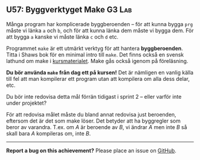 #+html: <a name="57"></a>
** U57: Byggverktyget Make :G3:Lab:

 Många program har komplicerade byggberoenden -- för att kunna
 bygga ~prg~ måste vi länka ~a~ och ~b~, och för att kunna länka
 dem måste vi bygga dem. För att bygga ~a~ kanske vi måste länka
 ~c~ och ~d~ etc. 

 Programmet ~make~ är ett utmärkt verktyg för att hantera
 *byggberoenden*. Titta i Shaws bok för en minimal intro till
 ~make~. Det finns också en svensk lathund om make i
 [[https://github.com/IOOPM-UU/ioopm15/blob/master/extramaterial/lathundar/make/make.pdf][kursmaterialet]]. Make gås också igenom på föreläsning.

 *Du bör använda ~make~ från dag ett på kursen!* Det är nämligen en
 vanlig källa till fel att man kompilerar ett program utan att
 kompilera om alla dess delar, etc.

 Du bör inte redovisa detta mål förrän tidigast i sprint 2 -- eller
 varför inte under projektet? 

 För att redovisa målet måste du bland annat redovisa just
 beroenden, eftersom det är det som make löser. Det betyder att
 ha byggregler som beror av varandra. T.ex. om $A$ är beroende
 av $B$, vi ändrar $A$ men inte $B$ så skall bara $A$ kompileras
 om, inte $B$. 




-----

*Report a bug on this achievement?* Please place an issue on [[https://github.com/IOOPM-UU/achievements/issues/new?title=Bug%20in%20achievement%20U57&body=Please%20describe%20the%20bug,%20comment%20or%20issue%20here&assignee=TobiasWrigstad][GitHub]].
